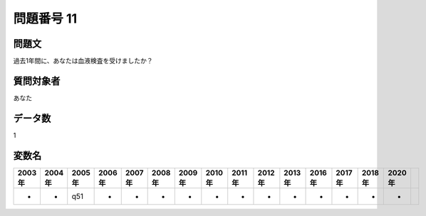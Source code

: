 ====================================================================================================
問題番号 11
====================================================================================================



.. rst-class:: question
問題文
==================


過去1年間に、あなたは血液検査を受けましたか？







.. rst-class:: target
質問対象者
==================

あなた




.. rst-class:: question
データ数
==================


1




.. rst-class:: value_name
変数名
==================

.. csv-table::
   :header: 2003年 ,2004年 ,2005年 ,2006年 ,2007年 ,2008年 ,2009年 ,2010年 ,2011年 ,2012年 ,2013年 ,2016年 ,2017年 ,2018年 ,2020年

     -,  -,  q51,  -,  -,  -,  -,  -,  -,  -,  -,  -,  -,  -,  -,
